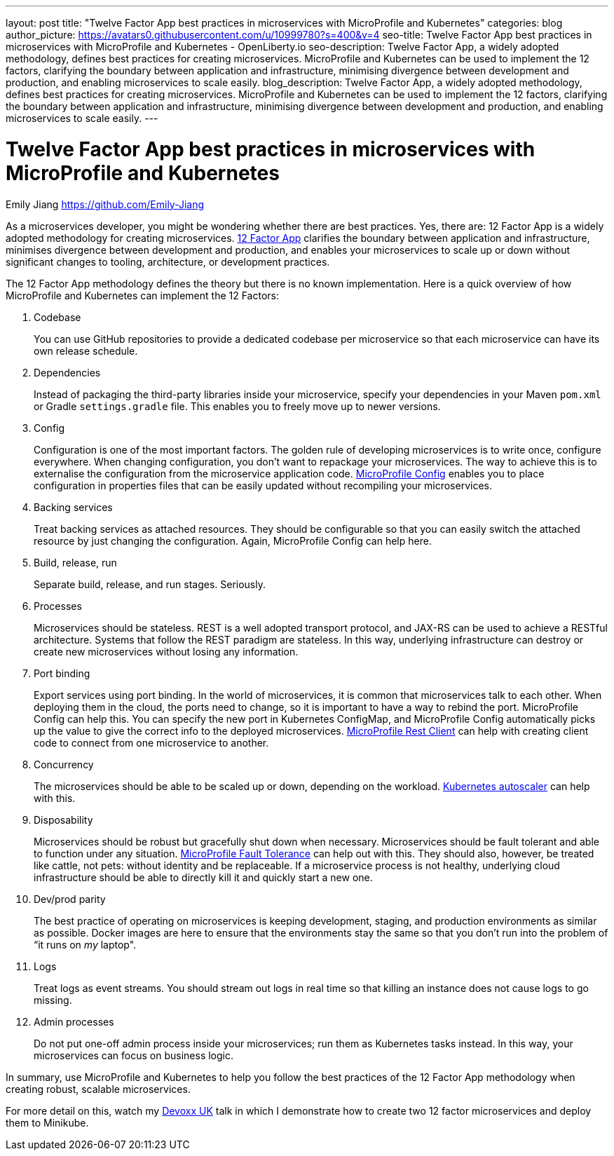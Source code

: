 ---
layout: post
title: "Twelve Factor App best practices in microservices with MicroProfile and Kubernetes"
categories: blog
author_picture: https://avatars0.githubusercontent.com/u/10999780?s=400&v=4
seo-title: Twelve Factor App best practices in microservices with MicroProfile and Kubernetes - OpenLiberty.io
seo-description: Twelve Factor App, a widely adopted methodology, defines best practices for creating microservices. MicroProfile and Kubernetes can be used to implement the 12 factors, clarifying the boundary between application and infrastructure, minimising divergence between development and production, and enabling microservices to scale easily.
blog_description:  Twelve Factor App, a widely adopted methodology, defines best practices for creating microservices. MicroProfile and Kubernetes can be used to implement the 12 factors, clarifying the boundary between application and infrastructure, minimising divergence between development and production, and enabling microservices to scale easily.
---

= Twelve Factor App best practices in microservices with MicroProfile and Kubernetes
Emily Jiang <https://github.com/Emily-Jiang>
 
As a microservices developer, you might be wondering whether there are best practices.  Yes, there are: 12 Factor App is a widely adopted methodology for creating microservices. link:https://www.12factor.net[12 Factor App] clarifies the boundary between application and infrastructure, minimises divergence between development and production, and enables your microservices to scale up or down without significant changes to tooling, architecture, or development practices.

The 12 Factor App methodology defines the theory but there is no known implementation. Here is a quick overview of how MicroProfile and Kubernetes can implement the 12 Factors:
 
. Codebase
+
You can use GitHub repositories to provide a dedicated codebase per microservice so that each microservice can have its own release schedule.

. Dependencies
+
Instead of packaging the third-party libraries inside your microservice, specify your dependencies in your Maven `pom.xml` or Gradle `settings.gradle` file. This enables you to freely move up to newer versions.

. Config
+
Configuration is one of the most important factors. The golden rule of developing microservices is to write once, configure everywhere. When changing configuration, you don’t want to repackage your microservices. The way to achieve this is to externalise the configuration from the microservice application code. link:https://www.eclipse.org/community/eclipse_newsletter/2017/september/article3.php[MicroProfile Config] enables you to place configuration in properties files that can be easily updated without recompiling your microservices.
 
. Backing services
+
Treat backing services as attached resources. They should be configurable so that you can easily switch the attached resource by just changing the configuration. Again, MicroProfile Config can help here.

. Build, release, run
+
Separate build, release, and run stages. Seriously.

. Processes
+
Microservices should be stateless. REST is a well adopted transport protocol, and JAX-RS can be used to achieve a RESTful architecture. Systems that follow the REST paradigm are stateless. In this way, underlying infrastructure can destroy or create new microservices without losing any information.

. Port binding
+
Export services using port binding. In the world of microservices, it is common that microservices talk to each other. When deploying them in the cloud, the ports need to change, so it is important to have a way to rebind the port. MicroProfile Config can help this. You can specify the new port in Kubernetes ConfigMap, and MicroProfile Config automatically picks up the value to give the correct info to the deployed microservices. link:https://openliberty.io/blog/2018/01/31/mpRestClient.html[MicroProfile Rest Client] can help with creating client code to connect from one microservice to another.

. Concurrency
+
The microservices should be able to be scaled up or down, depending on the workload. link:https://kubernetes.io/docs/tasks/run-application/horizontal-pod-autoscale/[Kubernetes autoscaler]
 can help with this.

. Disposability
+
Microservices should be robust but gracefully shut down when necessary. Microservices should be fault tolerant and able to function under any situation. link:https://www.eclipse.org/community/eclipse_newsletter/2017/september/article4.php[MicroProfile Fault Tolerance] can help out with this. They should also, however, be treated like cattle, not pets: without identity and be replaceable. If a microservice process is not healthy, underlying cloud infrastructure should be able to directly kill it and quickly start a new one.
 
. Dev/prod parity
+
The best practice of operating on microservices is keeping development, staging, and production environments as similar as possible. Docker images are here to ensure that the environments stay the same so that you don't run into the problem of “it runs on _my_ laptop".

. Logs
+
Treat logs as event streams. You should stream out logs in real time so that killing an instance does not cause logs to go missing.

. Admin processes
+
Do not put one-off admin process inside your microservices; run them as Kubernetes tasks instead. In this way, your microservices can focus on business logic.
 
In summary, use MicroProfile and Kubernetes to help you follow the best practices of the 12 Factor App methodology when creating robust, scalable microservices.

For more detail on this, watch my https://youtu.be/Ov3BbGl2iyQ?t=272[Devoxx UK] talk in which I demonstrate how to create two 12 factor microservices and deploy them to Minikube.
